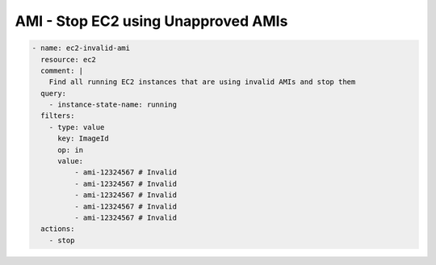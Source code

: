AMI - Stop EC2 using Unapproved AMIs
====================================

.. code-block:: yaml

   - name: ec2-invalid-ami
     resource: ec2
     comment: |
       Find all running EC2 instances that are using invalid AMIs and stop them
     query:
       - instance-state-name: running
     filters:
       - type: value
         key: ImageId
         op: in
         value:
             - ami-12324567 # Invalid
             - ami-12324567 # Invalid
             - ami-12324567 # Invalid
             - ami-12324567 # Invalid
             - ami-12324567 # Invalid
     actions:
       - stop
